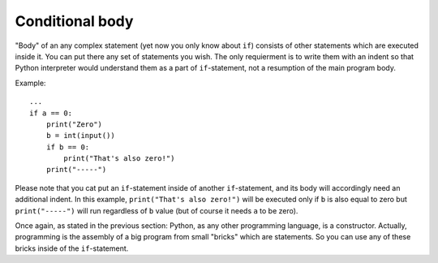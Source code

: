 .. highlight:: python

Conditional body
----------------

"Body" of an any complex statement (yet now you only know about ``if``) consists of other statements which are executed inside it. You can put there any set of statements you wish. The only requierment is to write them with an indent so that Python interpreter would understand them as a part of ``if``-statement, not a resumption of the main program body.

Example::

    ...
    if a == 0:
        print("Zero")
        b = int(input())
        if b == 0:
            print("That's also zero!")
        print("-----")

Please note that you cat put an ``if``-statement inside of another ``if``-statement, and its body will accordingly need an additional indent. In this example, ``print("That's also zero!")`` will be executed only if ``b`` is also equal to zero but ``print("-----")`` will run regardless of ``b`` value (but of course it needs ``a`` to be zero).

Once again, as stated in the previous section: Python, as any other programming language, is a constructor. Actually, programming is the assembly of a big program from small "bricks" which are statements. So you can use any of these bricks inside of the ``if``-statement.
